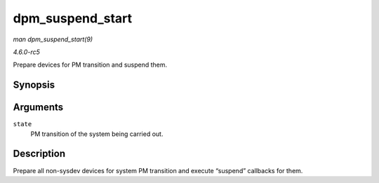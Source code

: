 .. -*- coding: utf-8; mode: rst -*-

.. _API-dpm-suspend-start:

=================
dpm_suspend_start
=================

*man dpm_suspend_start(9)*

*4.6.0-rc5*

Prepare devices for PM transition and suspend them.


Synopsis
========

.. c:function:: int dpm_suspend_start( pm_message_t state )

Arguments
=========

``state``
    PM transition of the system being carried out.


Description
===========

Prepare all non-sysdev devices for system PM transition and execute
“suspend” callbacks for them.


.. ------------------------------------------------------------------------------
.. This file was automatically converted from DocBook-XML with the dbxml
.. library (https://github.com/return42/sphkerneldoc). The origin XML comes
.. from the linux kernel, refer to:
..
.. * https://github.com/torvalds/linux/tree/master/Documentation/DocBook
.. ------------------------------------------------------------------------------

